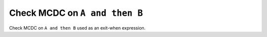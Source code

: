 Check MCDC on ``A and then B``
==============================

Check MCDC on ``A and then B``
used as an exit-when expression.
